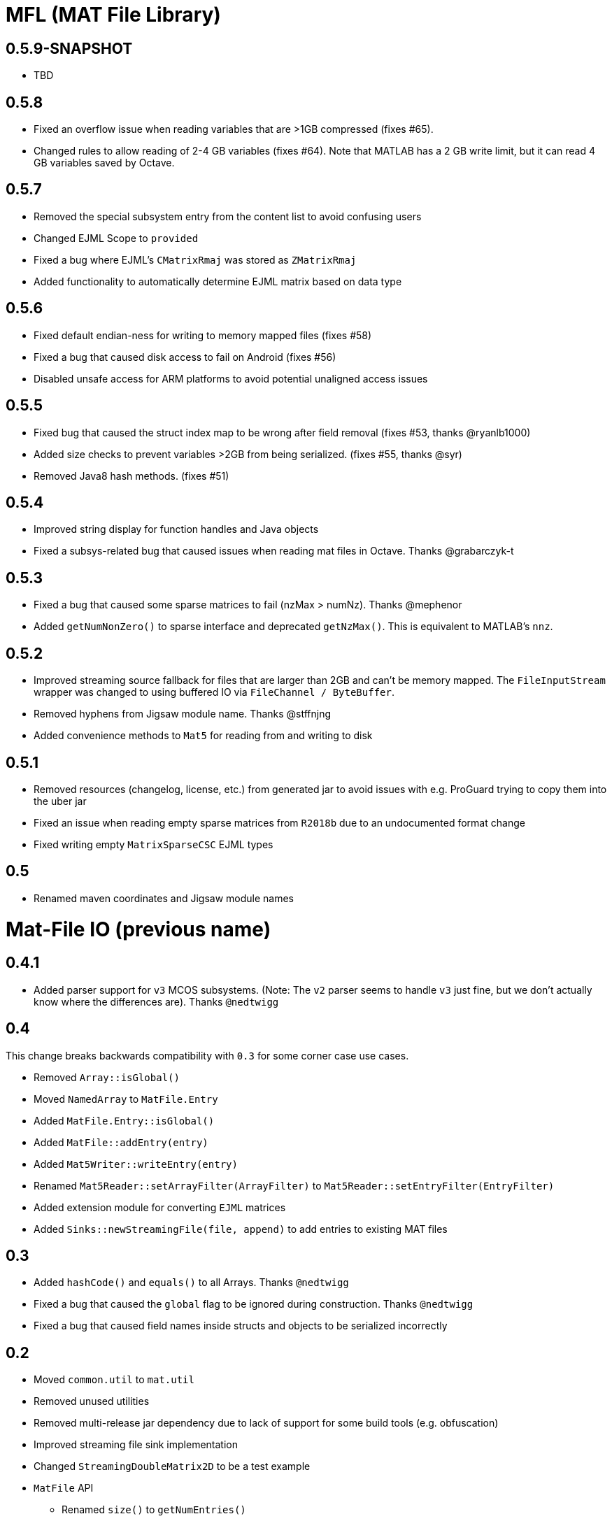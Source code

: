 = MFL (MAT File Library)

== 0.5.9-SNAPSHOT

* TBD

== 0.5.8

* Fixed an overflow issue when reading variables that are >1GB compressed (fixes #65).
* Changed rules to allow reading of 2-4 GB variables (fixes #64). Note that MATLAB has a 2 GB write limit, but it can read 4 GB variables saved by Octave.

== 0.5.7
* Removed the special subsystem entry from the content list to avoid confusing users
* Changed EJML Scope to `provided`
* Fixed a bug where EJML's `CMatrixRmaj` was stored as `ZMatrixRmaj`
* Added functionality to automatically determine EJML matrix based on data type

== 0.5.6
* Fixed default endian-ness for writing to memory mapped files (fixes #58)
* Fixed a bug that caused disk access to fail on Android (fixes #56)
* Disabled unsafe access for ARM platforms to avoid potential unaligned access issues

== 0.5.5
* Fixed bug that caused the struct index map to be wrong after field removal (fixes #53, thanks @ryanlb1000)
* Added size checks to prevent variables >2GB from being serialized. (fixes #55, thanks @syr)
* Removed Java8 hash methods. (fixes #51)

== 0.5.4
* Improved string display for function handles and Java objects
* Fixed a subsys-related bug that caused issues when reading mat files in Octave. Thanks @grabarczyk-t

== 0.5.3
* Fixed a bug that caused some sparse matrices to fail (nzMax > numNz). Thanks @mephenor
* Added `getNumNonZero()` to sparse interface and deprecated `getNzMax()`. This is equivalent to MATLAB's `nnz`.

== 0.5.2

* Improved streaming source fallback for files that are larger than 2GB and can't be memory mapped. The `FileInputStream` wrapper was changed to using buffered IO via `FileChannel / ByteBuffer`.
* Removed hyphens from Jigsaw module name. Thanks @stffnjng
* Added convenience methods to `Mat5` for reading from and writing to disk

== 0.5.1
* Removed resources (changelog, license, etc.) from generated jar to avoid issues with e.g. ProGuard trying to copy them into the uber jar
* Fixed an issue when reading empty sparse matrices from `R2018b` due to an undocumented format change
* Fixed writing empty `MatrixSparseCSC` EJML types

== 0.5
* Renamed maven coordinates and Jigsaw module names

= Mat-File IO (previous name)

== 0.4.1
* Added parser support for `v3` MCOS subsystems. (Note: The `v2` parser seems to handle `v3` just fine, but we don't actually know where the differences are). Thanks `@nedtwigg`

== 0.4
This change breaks backwards compatibility with `0.3` for some corner case use cases.

* Removed `Array::isGlobal()`
* Moved `NamedArray` to `MatFile.Entry`
* Added `MatFile.Entry::isGlobal()`
* Added `MatFile::addEntry(entry)`
* Added `Mat5Writer::writeEntry(entry)`
* Renamed `Mat5Reader::setArrayFilter(ArrayFilter)` to `Mat5Reader::setEntryFilter(EntryFilter)`
* Added extension module for converting `EJML` matrices
* Added `Sinks::newStreamingFile(file, append)` to add entries to existing MAT files

== 0.3
* Added `hashCode()` and `equals()` to all Arrays. Thanks `@nedtwigg`
* Fixed a bug that caused the `global` flag to be ignored during construction. Thanks `@nedtwigg`
* Fixed a bug that caused field names inside structs and objects to be serialized incorrectly

== 0.2
* Moved `common.util` to `mat.util`
* Removed unused utilities
* Removed multi-release jar dependency due to lack of support for some build tools (e.g. obfuscation)
* Improved streaming file sink implementation
* Changed `StreamingDoubleMatrix2D` to be a test example
* `MatFile` API
** Renamed `size()` to `getNumEntries()`
** Added `clear()`
** Added `getEntries()` for accessing `Iterable<NamedArray>`

== 0.1.2
* fixed binary incompatibilities with Java 6 that were introduced by compiling with JDK 9

== 0.1.1
* added license headers to all files

== 0.1
* initial release